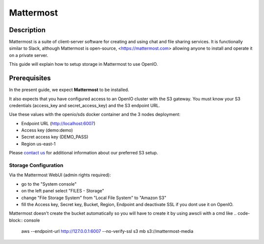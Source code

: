 ==========
Mattermost
==========

Description
-----------

Mattermost is a suite of client-server software for creating and using chat and file sharing services.
It is functionally similar to Slack, although Mattermost is open-source, <https://mattermost.com>
allowing anyone to install and operate it on a private server.

This guide will explain how to setup storage in Mattermost to use OpenIO.

Prerequisites
-------------

In the present guide, we expect **Mattermost** to be installed.

It also expects that you have configured access to an OpenIO cluster with the S3 gateway.
You must know your S3 credentials (access_key and secret_access_key) and the S3 endpoint URL.

Use these values with the openio/sds docker container and the 3 nodes deployment:

* Endpoint URL (http://localhost:6007)
* Access key (demo:demo)
* Secret access key (DEMO_PASS)
* Region us-east-1

Please `contact us <https://info.openio.io/request-information>`_ for additional information
about our preferred S3 setup.

*********************
Storage Configuration
*********************

Via the Mattermost WebUI (admin rights required):

- go to the "System console"
- on the left panel select "FILES - Storage"
- change "File Storage System" from "Local File System" to "Amazon S3"
- fill the Access key, Secret key, Bucket, Region, Endpoint and deactivate SSL if you dont use it on OpenIO. 

Mattermost doesn't create the bucket automatically so you will have to create it by using awscli with a cmd like
.. code-block:: console
    aws --endpoint-url http://127.0.0.1:6007 --no-verify-ssl s3 mb s3://mattermost-media

.. image:: ./images/mattermost.png

